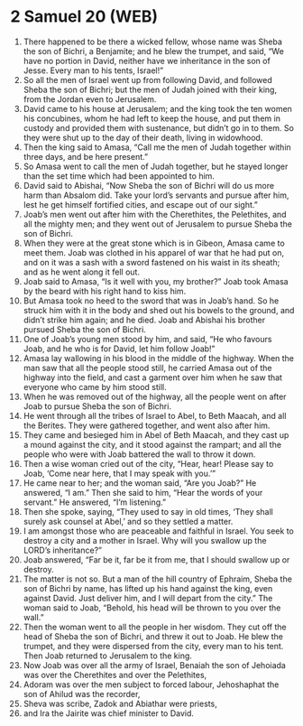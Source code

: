 * 2 Samuel 20 (WEB)
:PROPERTIES:
:ID: WEB/10-2SA20
:END:

1. There happened to be there a wicked fellow, whose name was Sheba the son of Bichri, a Benjamite; and he blew the trumpet, and said, “We have no portion in David, neither have we inheritance in the son of Jesse. Every man to his tents, Israel!”
2. So all the men of Israel went up from following David, and followed Sheba the son of Bichri; but the men of Judah joined with their king, from the Jordan even to Jerusalem.
3. David came to his house at Jerusalem; and the king took the ten women his concubines, whom he had left to keep the house, and put them in custody and provided them with sustenance, but didn’t go in to them. So they were shut up to the day of their death, living in widowhood.
4. Then the king said to Amasa, “Call me the men of Judah together within three days, and be here present.”
5. So Amasa went to call the men of Judah together, but he stayed longer than the set time which had been appointed to him.
6. David said to Abishai, “Now Sheba the son of Bichri will do us more harm than Absalom did. Take your lord’s servants and pursue after him, lest he get himself fortified cities, and escape out of our sight.”
7. Joab’s men went out after him with the Cherethites, the Pelethites, and all the mighty men; and they went out of Jerusalem to pursue Sheba the son of Bichri.
8. When they were at the great stone which is in Gibeon, Amasa came to meet them. Joab was clothed in his apparel of war that he had put on, and on it was a sash with a sword fastened on his waist in its sheath; and as he went along it fell out.
9. Joab said to Amasa, “Is it well with you, my brother?” Joab took Amasa by the beard with his right hand to kiss him.
10. But Amasa took no heed to the sword that was in Joab’s hand. So he struck him with it in the body and shed out his bowels to the ground, and didn’t strike him again; and he died. Joab and Abishai his brother pursued Sheba the son of Bichri.
11. One of Joab’s young men stood by him, and said, “He who favours Joab, and he who is for David, let him follow Joab!”
12. Amasa lay wallowing in his blood in the middle of the highway. When the man saw that all the people stood still, he carried Amasa out of the highway into the field, and cast a garment over him when he saw that everyone who came by him stood still.
13. When he was removed out of the highway, all the people went on after Joab to pursue Sheba the son of Bichri.
14. He went through all the tribes of Israel to Abel, to Beth Maacah, and all the Berites. They were gathered together, and went also after him.
15. They came and besieged him in Abel of Beth Maacah, and they cast up a mound against the city, and it stood against the rampart; and all the people who were with Joab battered the wall to throw it down.
16. Then a wise woman cried out of the city, “Hear, hear! Please say to Joab, ‘Come near here, that I may speak with you.’”
17. He came near to her; and the woman said, “Are you Joab?” He answered, “I am.” Then she said to him, “Hear the words of your servant.” He answered, “I’m listening.”
18. Then she spoke, saying, “They used to say in old times, ‘They shall surely ask counsel at Abel,’ and so they settled a matter.
19. I am amongst those who are peaceable and faithful in Israel. You seek to destroy a city and a mother in Israel. Why will you swallow up the LORD’s inheritance?”
20. Joab answered, “Far be it, far be it from me, that I should swallow up or destroy.
21. The matter is not so. But a man of the hill country of Ephraim, Sheba the son of Bichri by name, has lifted up his hand against the king, even against David. Just deliver him, and I will depart from the city.” The woman said to Joab, “Behold, his head will be thrown to you over the wall.”
22. Then the woman went to all the people in her wisdom. They cut off the head of Sheba the son of Bichri, and threw it out to Joab. He blew the trumpet, and they were dispersed from the city, every man to his tent. Then Joab returned to Jerusalem to the king.
23. Now Joab was over all the army of Israel, Benaiah the son of Jehoiada was over the Cherethites and over the Pelethites,
24. Adoram was over the men subject to forced labour, Jehoshaphat the son of Ahilud was the recorder,
25. Sheva was scribe, Zadok and Abiathar were priests,
26. and Ira the Jairite was chief minister to David.
